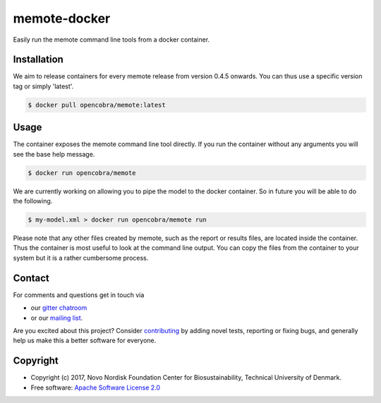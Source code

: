 =============
memote-docker
=============

Easily run the memote command line tools from a docker container.


Installation
============

We aim to release containers for every memote release from version 0.4.5
onwards. You can thus use a specific version tag or simply 'latest'.

.. code-block:: console

    $ docker pull opencobra/memote:latest

Usage
=====

The container exposes the memote command line tool directly. If you run the
container without any arguments you will see the base help message.

.. code-block:: console

    $ docker run opencobra/memote

We are currently working on allowing you to pipe the model to the docker
container. So in future you will be able to do the following.

.. code-block:: console

    $ my-model.xml > docker run opencobra/memote run

Please note that any other files created by memote, such as the report or
results files, are located inside the container. Thus the container is most
useful to look at the command line output. You can copy the files from the
container to your system but it is a rather cumbersome process.

Contact
=======

For comments and questions get in touch via

* our `gitter chatroom <https://gitter.im/opencobra/memote>`_
* or our `mailing list <https://groups.google.com/forum/#!forum/memote>`_.

Are you excited about this project? Consider `contributing
<https://memote.readthedocs.io/en/latest/contributing.html>`_ by adding novel
tests, reporting or fixing bugs, and generally help us make this a better
software for everyone.

Copyright
=========

* Copyright (c) 2017, Novo Nordisk Foundation Center for Biosustainability,
  Technical University of Denmark.
* Free software: `Apache Software License 2.0 <LICENSE>`_

